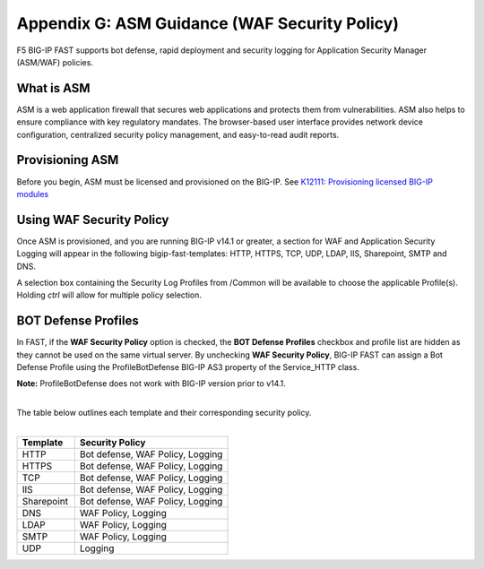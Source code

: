 .. _asm:

Appendix G: ASM Guidance (WAF Security Policy)
==============================================

F5 BIG-IP FAST supports bot defense, rapid deployment and security logging for Application Security Manager (ASM/WAF) policies.


What is ASM
-----------

ASM is a web application firewall that secures web applications and protects them from vulnerabilities. 
ASM also helps to ensure compliance with key regulatory mandates. 
The browser-based user interface provides network device configuration, centralized security policy management, and easy-to-read audit reports.


Provisioning ASM
----------------

Before you begin, ASM must be licensed and provisioned on the BIG-IP. See `K12111: Provisioning licensed BIG-IP modules <https://support.f5.com/csp/article/K12111>`_


Using WAF Security Policy
-------------------------

Once ASM is provisioned, and you are running BIG-IP v14.1 or greater, a section for WAF and Application Security Logging will appear in the following bigip-fast-templates: HTTP, HTTPS, TCP, UDP, LDAP, IIS, Sharepoint, SMTP and DNS.

A selection box containing the Security Log Profiles from /Common will be available to choose the applicable Profile(s).
Holding *ctrl* will allow for multiple policy selection.

.. image:: WAF.png
   :width: 400


BOT Defense Profiles
--------------------

In FAST, if the **WAF Security Policy** option is checked, the **BOT Defense Profiles** checkbox and profile list are hidden as they cannot be used on the same virtual server. 
By unchecking **WAF Security Policy**, BIG-IP FAST can assign a Bot Defense Profile using the ProfileBotDefense BIG-IP AS3 property of the Service_HTTP class.

**Note:** ProfileBotDefense does not work with BIG-IP version prior to v14.1.


.. image:: BOT.png
   :width: 400

|
| The table below outlines each template and their corresponding security policy.
|
.. list-table::
      :widths: 30 80 
      :header-rows: 1

   
      * - Template
        - Security Policy
    
      * - HTTP
        - Bot defense, WAF Policy, Logging

      * - HTTPS
        - Bot defense, WAF Policy, Logging

      * - TCP
        - Bot defense, WAF Policy, Logging
    
      * - IIS
        - Bot defense, WAF Policy, Logging

      * - Sharepoint
        - Bot defense, WAF Policy, Logging

      * - DNS
        - WAF Policy, Logging
    
      * - LDAP
        - WAF Policy, Logging

      * - SMTP
        - WAF Policy, Logging

      * - UDP
        - Logging

.. seealso:: Manual : For a more in depth explanation of WAF, see `K28426659: What is a WAF? <https://support.f5.com/csp/article/K28426659>`_
       



